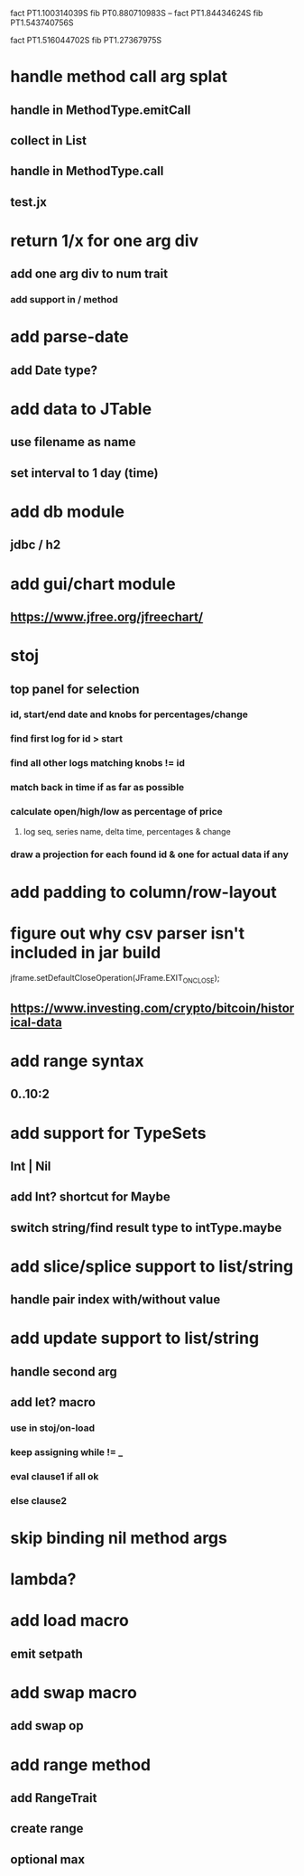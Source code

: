 fact PT1.100314039S
fib PT0.880710983S
--
fact PT1.84434624S
fib PT1.543740756S

fact PT1.516044702S
fib PT1.27367975S

* handle method call arg splat
** handle in MethodType.emitCall
** collect in List
** handle in MethodType.call
** test.jx

* return 1/x for one arg div
** add one arg div to num trait
*** add support in / method

* add parse-date
** add Date type?

* add data to JTable
** use filename as name
** set interval to 1 day (time)

* add db module
** jdbc / h2

* add gui/chart module
** https://www.jfree.org/jfreechart/

* stoj
** top panel for selection
*** id, start/end date and knobs for percentages/change
*** find first log for id > start
*** find all other logs matching knobs != id
*** match back in time if as far as possible
*** calculate open/high/low as percentage of price
**** log seq, series name, delta time, percentages & change
*** draw a projection for each found id & one for actual data if any

* add padding to column/row-layout
* figure out why csv parser isn't included in jar build

jframe.setDefaultCloseOperation(JFrame.EXIT_ON_CLOSE);

** https://www.investing.com/crypto/bitcoin/historical-data

* add range syntax
** 0..10:2

* add support for TypeSets
** Int | Nil
** add Int? shortcut for Maybe
** switch string/find result type to intType.maybe

* add slice/splice support to list/string
** handle pair index with/without value

* add update support to list/string
** handle second arg

** add let? macro
*** use in stoj/on-load
*** keep assigning while != _
*** eval clause1 if all ok
*** else clause2

* skip binding nil method args

* lambda?

* add load macro
** emit setpath

* add swap macro
** add swap op

* add range method
** add RangeTrait
** create range
** optional max